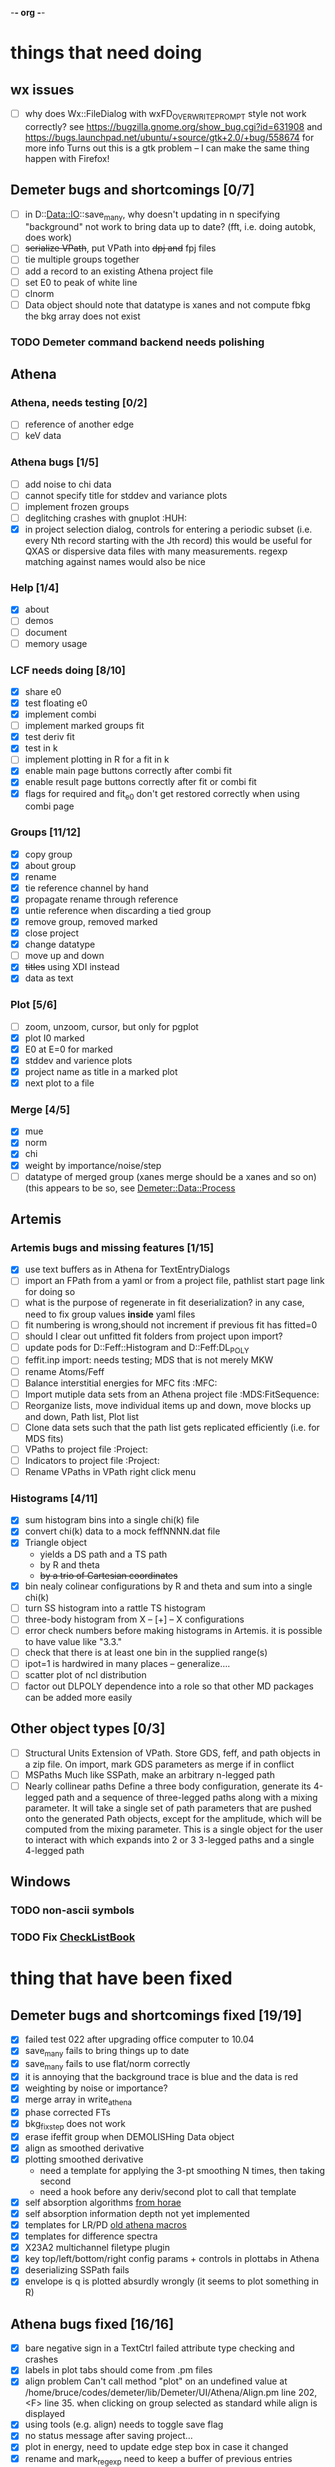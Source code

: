 -*- org -*-

* things that need doing

** wx issues
  - [ ] why does Wx::FileDialog with wxFD_OVERWRITE_PROMPT style not work correctly?
        see https://bugzilla.gnome.org/show_bug.cgi?id=631908 and 
	https://bugs.launchpad.net/ubuntu/+source/gtk+2.0/+bug/558674 for more info
        Turns out this is a gtk problem -- I can make the same thing happen with Firefox!

** Demeter bugs and shortcomings  [0/7]
  - [ ] in D::Data::IO::save_many, why doesn't updating in n specifying
       	"background" not work to bring data up to date?  (fft, i.e. doing
       	autobk, does work)
  - [ ] +serialize VPath+, put VPath into +dpj and+ fpj files
  - [ ] tie multiple groups together
  - [ ] add a record to an existing Athena project file
  - [ ] set E0 to peak of white line
  - [ ] clnorm
  - [ ] Data object should note that datatype is xanes and not
        compute fbkg the bkg array does not exist

*** TODO Demeter command backend needs polishing



** Athena

*** Athena, needs testing [0/2]
   - [ ] reference of another edge
   - [ ] keV data

*** Athena bugs [1/5]
   - [ ] add noise to chi data
   - [ ] cannot specify title for stddev and variance plots
   - [ ] implement frozen groups
   - [ ] deglitching crashes with gnuplot					:HUH:
   - [X] in project selection dialog, controls for entering a periodic
         subset (i.e. every Nth record starting with the Jth record)
         this would be useful for QXAS or dispersive data files with
         many measurements.  regexp matching against names would also
         be nice

*** Help [1/4]
   - [X]  about
   - [ ]  demos
   - [ ]  document
   - [ ]  memory usage

*** LCF needs doing [8/10]
   - [X] share e0
   - [X] test floating e0  
   - [X] implement combi
   - [ ] implement marked groups fit
   - [X] test deriv fit
   - [X] test in k
   - [ ] implement plotting in R for a fit in k
   - [X] enable main page buttons correctly after combi fit
   - [X] enable result page buttons correctly after fit or combi fit
   - [X] flags for required and fit_e0 don't get restored correctly when using combi page

*** Groups [11/12]
   - [X] copy group
   - [X] about group
   - [X] rename
   - [X] tie reference channel by hand
   - [X] propagate rename through reference
   - [X] untie reference when discarding a tied group
   - [X] remove group, removed marked
   - [X] close project
   - [X] change datatype
   - [ ] move up and down
   - [X] +titles+ using XDI instead
   - [X] data as text

*** Plot [5/6]
   - [ ] zoom, unzoom, cursor, but only for pgplot
   - [X] plot I0 marked
   - [X] E0 at E=0 for marked
   - [X] stddev and varience plots
   - [X] project name as title in a marked plot
   - [X] next plot to a file

*** Merge [4/5]
   - [X] mue
   - [X] norm
   - [X] chi
   - [X] weight by importance/noise/step
   - [ ] datatype of merged group (xanes merge should be a xanes and so on) (this appears to be so, see [[file:lib/Demeter/Data/Process.pm][Demeter::Data::Process]]

** Artemis
*** Artemis bugs and missing features [1/15]
   - [X] use text buffers as in Athena for TextEntryDialogs
   - [ ] import an FPath from a yaml or from a project file, pathlist start page link for doing so
   - [ ] what is the purpose of regenerate in fit deserialization?  in any case, need to fix group values *inside* yaml files
   - [ ] fit numbering is wrong,should not increment if previous fit has fitted=0
   - [ ] should I clear out unfitted fit folders from project upon import?
   - [ ] update pods for D::Feff::Histogram and D::Feff:DL_POLY
   - [ ] feffit.inp import: needs testing; MDS that is not merely MKW
   - [ ] rename Atoms/Feff
   - [ ] Balance interstitial energies for MFC fits  :MFC:
   - [ ] Import mutiple data sets from an Athena project file  :MDS:FitSequence:
   - [ ] Reorganize lists, move individual items up and down, move blocks up and down,  Path list, Plot list
   - [ ] Clone data sets such that the path list gets replicated efficiently (i.e. for MDS fits)
   - [ ] VPaths to project file  :Project:
   - [ ] Indicators to project file  :Project:
   - [ ] Rename VPaths in VPath right click menu

*** Histograms [4/11]
   - [X] sum histogram bins into a single chi(k) file
   - [X] convert chi(k) data to a mock feffNNNN.dat file
   - [X] Triangle object
     - yields a DS path and a TS path
     - by R and theta
     - +by a trio of Cartesian coordinates+
   - [X] bin nealy colinear configurations by R and theta and sum into a single chi(k)
   - [ ] turn SS histogram into a rattle TS histogram
   - [ ] three-body histogram from X -- [+] -- X configurations
   - [ ] error check numbers before making histograms in Artemis.  it is possible to have value like "3.3."
   - [ ] check that there is at least one bin in the supplied range(s)
   - [ ] ipot=1 is hardwired in many places -- generalize....
   - [ ] scatter plot of ncl distribution
   - [ ] factor out DLPOLY dependence into a role so that other MD packages can be added more easily

** Other object types [0/3]
  - [ ] Structural Units
	Extension of VPath.  Store GDS, feff, and path objects in a zip file.
	On import, mark GDS parameters as merge if in conflict
  - [ ] MSPaths
	Much like SSPath, make an arbitrary n-legged path
  - [ ] Nearly collinear paths
	Define a three body configuration, generate its 4-legged path and a
	sequence of three-legged paths along with a mixing parameter.
	It will take a single set of path parameters that are pushed onto the
	generated Path objects, except for the amplitude, which will be
	computed from the mixing parameter.
	This is a single object for the user to interact with which expands
	into 2 or 3 3-legged paths and a single 4-legged path


** Windows
*** TODO non-ascii symbols
*** TODO Fix [[file:lib/Demeter/UI/Wx/CheckListBook.pm][CheckListBook]]


* thing that have been fixed
** Demeter bugs and shortcomings fixed  [19/19]
  - [X] failed test 022 after upgrading office computer to 10.04
  - [X] save_many fails to bring things up to date
  - [X] save_many fails to use flat/norm correctly
  - [X] it is annoying that the background trace is blue and the data is red
  - [X] weighting by noise or importance?
  - [X] merge array in write_athena
  - [X] phase corrected FTs
  - [X] bkg_fix_step does not work
  - [X] erase ifeffit group when DEMOLISHing Data object
  - [X] align as smoothed derivative
  - [X] plotting smoothed derivative
       	- need a template for applying the 3-pt smoothing N times, then taking second
       	- need a hook before any deriv/second plot to call that template
  - [X] self absorption algorithms [[file:~/codes/horae/athena_parts/sa_fluo.pl][from horae]]
  - [X] self absorption information depth not yet implemented
  - [X] templates for LR/PD [[file:~/codes/horae/athena_parts/macro.pl][old athena macros]]
  - [X] templates for difference spectra
  - [X] X23A2 multichannel filetype plugin
  - [X] key top/left/bottom/right config params + controls in plottabs in Athena
  - [X] deserializing SSPath fails
  - [X] envelope is q is plotted absurdly wrongly (it seems to plot something in R)

** Athena bugs fixed [16/16]
  - [X] bare negative sign in a TextCtrl failed attribute type checking and crashes
  - [X] labels in plot tabs should come from .pm files
  - [X] align problem 
         Can't call method "plot" on an undefined value at
         /home/bruce/codes/demeter/lib/Demeter/UI/Athena/Align.pm line
         202, <F> line 35.
       	when clicking on group selected as standard while align is displayed
  - [X] using tools (e.g. align) needs to toggle save flag
  - [X] no status message after saving project...
  - [X] plot in energy, need to update edge step box in case it changed
  - [X] rename and mark_regexp need to keep a buffer of previous entries
  - [X] importing stddev array from an Athena project file, then
	 making a merge plot works oddly
  - [X] renaming a group unchecks it
  - [X] persistance for plotting styles
  - [X] show yaml for style and indicator objects in monitor menu
  - [X] handle preproc alignment correctly when MED data is made into
	separate groups
  - [X] in align tool (and others?) verify that standard selection
	still exists in the project
  - [X] Ifeffit show (strings, groups, arrays)
  - [X] journal
  - [X] excel report

** other features [13/13]
  - [X] column selection persistance
  - [X] right click pop up menus on parameter StaticText-s
  - [X] stacking
  - [X] indicators
  - [X] plotting styles
         - need to make Demeter::Plot::Style object
         - new tab
         - button for saving current plot style
         - ListBox for styles, single selection, on select push style
         - right click to post menu with delete option
  - [X] tie spline values in k and E
  - [X] recommended fft_kmax
  - [X] need to call mode after push_values
  - [X] merged group needs a "file" explaining what it is
  - [X] plot in E for a group that is of datatype chi(k) -- need
       	something better than the wxperl carp
  - [X] modified indication and y/n to save when closing or exiting
  - [X] command line arguments
  - [X] implement bkg_stan

** miscellaneous plot tab [3/3]
  - [X] specify title
  - [X] singlefile toggle
  - [X] suppress legend

** Plugin registry [2/2]
  - [X] GUI tool
  - [X] test data against plugins

** data import [6/6]
  - [X] reference channel on import (use Demeter::Data::MultiChannel?)
  - [X] rebin on import (need to get rebin page working)
  - [X] preprocessing (need to get the various tool pages working)
  - [X] datatype in column selection
  - [X] units in column selection
  - [X] save each channel as its own group (really must use D::D::MC)

** Values
*** parameter constraint
**** all groups to current [3/3]
  - [X] individual
  - [X] group
  - [X] all
**** all marked to current [3/3]
  - [X] individual
  - [X] group
  - [X] all
*** set E0 [1/1]
  - [X] for this, five methods

** file menu
*** save column data [5/5]
  - [X] mu(E)
  - [X] norm(E)
  - [X] chi(k)
  - [X] chi(R)
  - [X] chi(q)
*** save marked [4/4]
  - [X] mu, norm, deriv mu/norm, second mu/norm
  - [X] chi, chik, chik2, chik3
  - [X] chir: magnitude, real imaginary
  - [X] chiq: magnitude, real imaginary
*** save each
  - [X] mu, norm, chik chir chiq
*** clear project name
  - [X] 





* Tools [16/23]
 - [X] main
 - [X] calibrate
 - [X] align
 - [X] deglitch
 - [ ] smooth with Savitsky-Golay filter				:PDL:
        [[file:notes/sgolay.m][Matlab routine for SG filter]] 
 - [X] truncate
 - [X] rebin
 - [X] convolution and noise
 - [ ] deconvolution							:PDL:
 - [X] self absorption
 - [X] copy series

 - [ ] dispersive
 - [ ] multi-electron removal

 - [X] LCF
 - [ ] PCA								:PDL:
        [[http://mailman.jach.hawaii.edu/pipermail/perldl/2006-August/000588.html][PCA from PDL mail archives]]
 - [ ] Peak fit
 - [X] log ratio
 - [X] difference

 - [ ] explain FT
 - [X] XDI
 - [X] journal
 - [X] plugins
 - [X] preference 
 
* Weird stuff I'd prefer not to implement unless demanded
 1. xfit output
 2. csv and text report
 3. group selection replot
 4. point finder
 5. session defaults
 6. set to standard (i.e. the one that is marked)
 7. tie relative energy value to changes in E0
 8. set e0 for all and marked
 9. plot margin lines for deglitching, deglitch many points
 10. preprocessing truncation and deglitching

